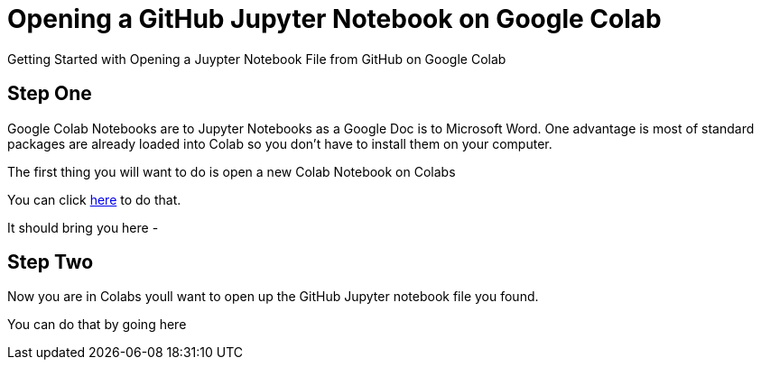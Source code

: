 = Opening a GitHub Jupyter Notebook on Google Colab

Getting Started with Opening a Juypter Notebook File from GitHub on Google Colab


== Step One

Google Colab Notebooks are to Jupyter Notebooks as a Google Doc is to Microsoft Word. One advantage is most of standard packages are already loaded into Colab so you don't have to install them on your computer.

The first thing you will want to do is open a new Colab Notebook on Colabs

You can click link:/https://colab.research.google.com/#create=true[here] to do that.

It should bring you here -




== Step Two

Now you are in Colabs youll want to open up the GitHub Jupyter notebook file you found.

You can do that by going here
